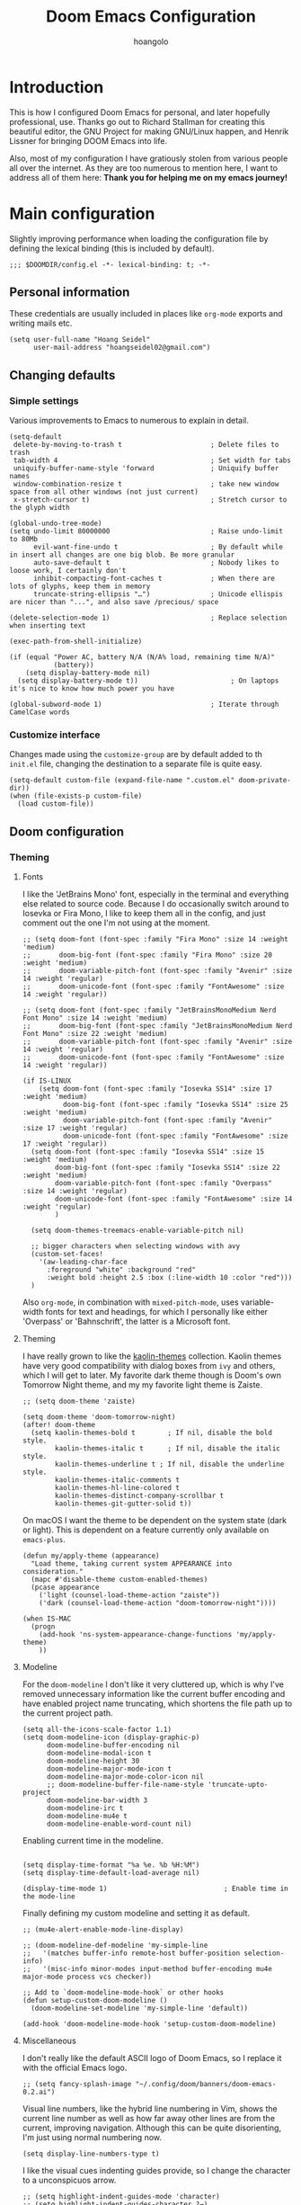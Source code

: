 #+TITLE: Doom Emacs Configuration
#+AUTHOR: hoangolo
#+PROPERTY: header-args:elisp :tangle yes :cache yes :results silent :comments yes
#+PROPERTY: header-args:shell :tangle "setup.sh"
#+PROPERTY: header-args :tangle no :results silent
#+HTML_HEAD: <link rel='shortcut icon' type='image/png' href='https://www.gnu.org/software/emacs/favicon.png'>

* Introduction
This is how I configured Doom Emacs for personal, and later hopefully professional, use.
Thanks go out to Richard Stallman for creating this beautiful editor, the GNU Project for making GNU/Linux happen, and Henrik Lissner for bringing DOOM Emacs into life.

Also, most of my configuration I have gratiously stolen from various people all over the internet.
As they are too numerous to mention here, I want to address all of them here:
*Thank you for helping me on my emacs journey!*

* Main configuration
:PROPERTIES:
:header-args:elisp: :tangle "config.el" :comments yes
:END:
Slightly improving performance when loading the configuration file by defining the lexical binding (this is included by default).
#+begin_src elisp :tangle yes
;;; $DOOMDIR/config.el -*- lexical-binding: t; -*-
#+end_src
** Personal information
These credentials are usually included in places like =org-mode= exports and writing mails etc.
#+begin_src elisp :tangle yes
(setq user-full-name "Hoang Seidel"
      user-mail-address "hoangseidel02@gmail.com")
#+end_src
** Changing defaults
*** Simple settings
Various improvements to Emacs to numerous to explain in detail.
#+begin_src elisp :tangle yes
(setq-default
 delete-by-moving-to-trash t                      ; Delete files to trash
 tab-width 4                                      ; Set width for tabs
 uniquify-buffer-name-style 'forward              ; Uniquify buffer names
 window-combination-resize t                      ; take new window space from all other windows (not just current)
 x-stretch-cursor t)                              ; Stretch cursor to the glyph width

(global-undo-tree-mode)
(setq undo-limit 80000000                         ; Raise undo-limit to 80Mb
      evil-want-fine-undo t                       ; By default while in insert all changes are one big blob. Be more granular
      auto-save-default t                         ; Nobody likes to loose work, I certainly don't
      inhibit-compacting-font-caches t            ; When there are lots of glyphs, keep them in memory
      truncate-string-ellipsis "…")               ; Unicode ellispis are nicer than "...", and also save /precious/ space

(delete-selection-mode 1)                         ; Replace selection when inserting text

(exec-path-from-shell-initialize)

(if (equal "Power AC, battery N/A (N/A% load, remaining time N/A)"
           (battery))
    (setq display-battery-mode nil)
  (setq display-battery-mode t))                       ; On laptops it's nice to know how much power you have

(global-subword-mode 1)                           ; Iterate through CamelCase words
#+end_src

*** Customize interface
Changes made using the ~customize-group~ are by default added to th =init.el= file, changing the destination to a separate file is quite easy.
#+begin_src elisp :tangle yes
(setq-default custom-file (expand-file-name ".custom.el" doom-private-dir))
(when (file-exists-p custom-file)
  (load custom-file))
#+end_src
** Doom configuration
*** Theming
**** Fonts
I like the 'JetBrains Mono' font, especially in the terminal and everything else related to source code. Because I do occasionally switch around to Iosevka or Fira Mono, I like to keep them all in the config, and just comment out the one I'm not using at the moment.
#+begin_src elisp :tangle yes
;; (setq doom-font (font-spec :family "Fira Mono" :size 14 :weight 'medium)
;;       doom-big-font (font-spec :family "Fira Mono" :size 20 :weight 'medium)
;;       doom-variable-pitch-font (font-spec :family "Avenir" :size 14 :weight 'regular)
;;       doom-unicode-font (font-spec :family "FontAwesome" :size 14 :weight 'regular))

;; (setq doom-font (font-spec :family "JetBrainsMonoMedium Nerd Font Mono" :size 14 :weight 'medium)
;;       doom-big-font (font-spec :family "JetBrainsMonoMedium Nerd Font Mono" :size 22 :weight 'medium)
;;       doom-variable-pitch-font (font-spec :family "Avenir" :size 14 :weight 'regular)
;;       doom-unicode-font (font-spec :family "FontAwesome" :size 14 :weight 'regular))

(if IS-LINUX
    (setq doom-font (font-spec :family "Iosevka SS14" :size 17 :weight 'medium)
          doom-big-font (font-spec :family "Iosevka SS14" :size 25 :weight 'medium)
          doom-variable-pitch-font (font-spec :family "Avenir" :size 17 :weight 'regular)
          doom-unicode-font (font-spec :family "FontAwesome" :size 17 :weight 'regular))
  (setq doom-font (font-spec :family "Iosevka SS14" :size 15 :weight 'medium)
        doom-big-font (font-spec :family "Iosevka SS14" :size 22 :weight 'medium)
        doom-variable-pitch-font (font-spec :family "Overpass" :size 14 :weight 'regular)
        doom-unicode-font (font-spec :family "FontAwesome" :size 14 :weight 'regular)
        )

  (setq doom-themes-treemacs-enable-variable-pitch nil)

  ;; bigger characters when selecting windows with avy
  (custom-set-faces!
    '(aw-leading-char-face
      :foreground "white" :background "red"
      :weight bold :height 2.5 :box (:line-width 10 :color "red")))
  )
#+end_src
Also =org-mode=, in combination with =mixed-pitch-mode=, uses variable-width fonts for text and headings, for which I personally like either 'Overpass' or 'Bahnschrift', the latter is a Microsoft font.
**** Theming
I have really grown to like the [[https:github.com/ogdenwebb/emacs-kaolin-themes][kaolin-themes]] collection. Kaolin themes have very good compatibility with dialog boxes from ~ivy~ and others, which I will get to later.
My favorite dark theme though is Doom's own Tomorrow Night theme, and my my favorite light theme is Zaiste.
#+begin_src elisp :tangle yes
;; (setq doom-theme 'zaiste)

(setq doom-theme 'doom-tomorrow-night)
(after! doom-theme
  (setq kaolin-themes-bold t        ; If nil, disable the bold style.
        kaolin-themes-italic t      ; If nil, disable the italic style.
        kaolin-themes-underline t ; If nil, disable the underline style.
        kaolin-themes-italic-comments t
        kaolin-themes-hl-line-colored t
        kaolin-themes-distinct-company-scrollbar t
        kaolin-themes-git-gutter-solid t))
#+end_src
On macOS I want the theme to be dependent on the system state (dark or light). This is dependent on a feature currently only available on ~emacs-plus~.
#+begin_src elisp :tangle yes
(defun my/apply-theme (appearance)
  "Load theme, taking current system APPEARANCE into consideration."
  (mapc #'disable-theme custom-enabled-themes)
  (pcase appearance
    ('light (counsel-load-theme-action "zaiste"))
    ('dark (counsel-load-theme-action "doom-tomorrow-night"))))

(when IS-MAC
  (progn
    (add-hook 'ns-system-appearance-change-functions 'my/apply-theme)
    ))
#+end_src

**** Modeline
For the ~doom-modeline~ I don't like it very cluttered up, which is why I've removed unnecessary information like the current buffer encoding and have enabled project name truncating, which shortens the file path up to the current project path.
#+begin_src elisp :tangle yes
(setq all-the-icons-scale-factor 1.1)
(setq doom-modeline-icon (display-graphic-p)
      doom-modeline-buffer-encoding nil
      doom-modeline-modal-icon t
      doom-modeline-height 30
      doom-modeline-major-mode-icon t
      doom-modeline-major-mode-color-icon nil
      ;; doom-modeline-buffer-file-name-style 'truncate-upto-project
      doom-modeline-bar-width 3
      doom-modeline-irc t
      doom-modeline-mu4e t
      doom-modeline-enable-word-count nil)
#+end_src
Enabling current time in the modeline.
#+begin_src elisp :tangle yes

(setq display-time-format "%a %e. %b %H:%M")
(setq display-time-default-load-average nil)

(display-time-mode 1)                             ; Enable time in the mode-line
#+end_src
Finally defining my custom modeline and setting it as default.
#+begin_src elisp :tangle yes
;; (mu4e-alert-enable-mode-line-display)

;; (doom-modeline-def-modeline 'my-simple-line
;;   '(matches buffer-info remote-host buffer-position selection-info)
;;   '(misc-info minor-modes input-method buffer-encoding mu4e major-mode process vcs checker))

;; Add to `doom-modeline-mode-hook` or other hooks
(defun setup-custom-doom-modeline ()
  (doom-modeline-set-modeline 'my-simple-line 'default))

(add-hook 'doom-modeline-mode-hook 'setup-custom-doom-modeline)
#+end_src
**** Miscellaneous
I don't really like the default ASCII logo of Doom Emacs, so I replace it with the official Emacs logo.
#+begin_src elisp :tangle yes
;; (setq fancy-splash-image "~/.config/doom/banners/doom-emacs-0.2.ai")
#+end_src
Visual line numbers, like the hybrid line numbering in Vim, shows the current line number as well as how far away other lines are from the current, improving navigation.
Although this can be quite disorienting, I'm just using normal numbering now.
#+begin_src elisp :tangle yes
(setq display-line-numbers-type t)
#+end_src
I like the visual cues indenting guides provide, so I change the character to a unconspicuos arrow.
#+begin_src elisp :tangle yes
;; (setq highlight-indent-guides-mode 'character)
;; (setq highlight-indent-guides-character ?→)
;; (setq highlight-indent-guides-delay 0.5)
;; (setq highlight-indent-guides-auto-character-face-perc 20)
#+end_src
Flashing the cursor on jumps is quite useful.
#+begin_src elisp :tangle yes
(nav-flash-show)
#+end_src
*** Org mode
#+begin_src elisp :tangle yes
(map! :leader
      ;; :n "SPC" #'counsel-M-x
      :n ";"   #'pp-eval-expression)
(set-register ?o (cons 'file "~/org/index.org"))
#+end_src

#+begin_src elisp :tangle yes
;; (use-package! doct
;;   :hook (o)
;;   :commands (doct))

;; (after! org-capture
;;   ;; <<prettify-capture>>
;;   (setq +org-capture-uni-units (split-string (f-read-text "~/org/uni-units.org")))
;;   ;; (setq +org-capture-recipies  "~/Desktop/TEC/Organisation/recipies.org")

;;   (defun +doct-icon-declaration-to-icon (declaration)
;;     "Convert :icon declaration to icon"
;;     (let ((name (pop declaration))
;;           (set  (intern (concat "all-the-icons-" (plist-get declaration :set))))
;;           (face (intern (concat "all-the-icons-" (plist-get declaration :color))))
;;           (v-adjust (or (plist-get declaration :v-adjust) 0.01)))
;;       (apply set `(,name :face ,face :v-adjust ,v-adjust))))

;;   (defun +doct-iconify-capture-templates (groups)
;;     "Add declaration's :icon to each template group in GROUPS."
;;     (let ((templates (doct-flatten-lists-in groups)))
;;       (setq doct-templates (mapcar (lambda (template)
;;                                      (when-let* ((props (nthcdr (if (= (length template) 4) 2 5) template))
;;                                                  (spec (plist-get (plist-get props :doct) :icon)))
;;                                        (setf (nth 1 template) (concat (+doct-icon-declaration-to-icon spec)
;;                                                                       "\t"
;;                                                                       (nth 1 template))))
;;                                      template)
;;                                    templates))))

;;   (setq doct-after-conversion-functions '(+doct-iconify-capture-templates))

;;   (add-transient-hook! 'org-capture-select-template
;;     (setq org-capture-templates
;;           (doct `(("Personal todo" :keys "t"
;;                    :icon ("checklist" :set "octicon" :color "green")
;;                    :file +org-capture-todo-file
;;                    :prepend t
;;                    :headline "Inbox"
;;                    :type entry
;;                    :template ("* TODO %?"
;;                               "%i %a")
;;                    )
;;                   ("Personal note" :keys "n"
;;                    :icon ("sticky-note-o" :set "faicon" :color "green")
;;                    :file +org-capture-todo-file
;;                    :prepend t
;;                    :headline "Inbox"
;;                    :type entry
;;                    :template ("* %?"
;;                               "%i %a")
;;                    )
;;                   ;; ("University" :keys "u"
;;                   ;;  :icon ("graduation-cap" :set "faicon" :color "purple")
;;                   ;;  :file +org-capture-todo-file
;;                   ;;  :headline "University"
;;                   ;;  :unit-prompt ,(format "%%^{Unit|%s}" (string-join +org-capture-uni-units "|"))
;;                   ;;  :prepend t
;;                   ;;  :type entry
;;                   ;;  :children (("Test" :keys "t"
;;                   ;;              :icon ("timer" :set "material" :color "red")
;;                   ;;              :template ("* TODO [#C] %{unit-prompt} %? :uni:tests:"
;;                   ;;                         "SCHEDULED: %^{Test date:}T"
;;                   ;;                         "%i %a"))
;;                   ;;             ("Assignment" :keys "a"
;;                   ;;              :icon ("library_books" :set "material" :color "orange")
;;                   ;;              :template ("* TODO [#B] %{unit-prompt} %? :uni:assignments:"
;;                   ;;                         "DEADLINE: %^{Due date:}T"
;;                   ;;                         "%i %a"))
;;                   ;;             ("Lecture" :keys "l"
;;                   ;;              :icon ("keynote" :set "fileicon" :color "orange")
;;                   ;;              :template ("* TODO [#C] %{unit-prompt} %? :uni:lecture:"
;;                   ;;                         "%i %a"))
;;                   ;;             ("Miscellaneous task" :keys "u"
;;                   ;;              :icon ("list" :set "faicon" :color "yellow")
;;                   ;;              :template ("* TODO [#D] %{unit-prompt} %? :uni:"
;;                   ;;                         "%i %a"))))
;;                   ;; ("Email" :keys "e"
;;                   ;;  :icon ("envelope" :set "faicon" :color "blue")
;;                   ;;  :file +org-capture-todo-file
;;                   ;;  :prepend t
;;                   ;;  :headline "Inbox"
;;                   ;;  :type entry
;;                   ;;  :template ("* TODO %^{type|reply to|contact} %\\3 %? :email:"
;;                   ;;             "Send an email %^{urgency|soon|ASAP|anon|at some point|eventually} to %^{recipiant}"
;;                   ;;             "about %^{topic}"
;;                   ;;             "%U %i %a"))
;;                   ("Interesting" :keys "i"
;;                    :icon ("eye" :set "faicon" :color "lcyan")
;;                    :file +org-capture-todo-file
;;                    :prepend t
;;                    :headline "Interesting"
;;                    :type entry
;;                    :template ("* [ ] %{desc}%? :%{i-type}:"
;;                               "%i %a")
;;                    :children (("Webpage" :keys "w"
;;                                :icon ("globe" :set "faicon" :color "green")
;;                                :desc "%(org-cliplink-capture) "
;;                                :i-type "read:web"
;;                                )
;;                               ("Article" :keys "a"
;;                                :icon ("file-text" :set "octicon" :color "yellow")
;;                                :desc ""
;;                                :i-type "read:reaserch"
;;                                )
;;                               ;; ("\tRecipie" :keys "r"
;;                               ;;  :icon ("spoon" :set "faicon" :color "dorange")
;;                               ;;  :file +org-capture-recipies
;;                               ;;  :headline "Unsorted"
;;                               ;;  :template "%(org-chef-get-recipe-from-url)"
;;                               ;;  )
;;                               ("Information" :keys "i"
;;                                :icon ("info-circle" :set "faicon" :color "blue")
;;                                :desc ""
;;                                :i-type "read:info"
;;                                )
;;                               ("Idea" :keys "I"
;;                                :icon ("bubble_chart" :set "material" :color "silver")
;;                                :desc ""
;;                                :i-type "idea"
;;                                )))
;;                   ("Tasks" :keys "k"
;;                    :icon ("inbox" :set "octicon" :color "yellow")
;;                    :file +org-capture-todo-file
;;                    :prepend t
;;                    :headline "Tasks"
;;                    :type entry
;;                    :template ("* TODO %? %^G%{extra}"
;;                               "%i %a")
;;                    :children (("General Task" :keys "k"
;;                                :icon ("inbox" :set "octicon" :color "yellow")
;;                                :extra ""
;;                                )
;;                               ("Task with deadline" :keys "d"
;;                                :icon ("timer" :set "material" :color "orange" :v-adjust -0.1)
;;                                :extra "\nDEADLINE: %^{Deadline:}t"
;;                                )
;;                               ("Scheduled Task" :keys "s"
;;                                :icon ("calendar" :set "octicon" :color "orange")
;;                                :extra "\nSCHEDULED: %^{Start time:}t"
;;                                )
;;                               ))
;;                   ("Project" :keys "p"
;;                    :icon ("repo" :set "octicon" :color "silver")
;;                    :prepend t
;;                    :type entry
;;                    :headline "Inbox"
;;                    :template ("* %{time-or-todo} %?"
;;                               "%i"
;;                               "%a")
;;                    :file ""
;;                    :custom (:time-or-todo "")
;;                    :children (("Project-local todo" :keys "t"
;;                                :icon ("checklist" :set "octicon" :color "green")
;;                                :time-or-todo "TODO"
;;                                :file +org-capture-project-todo-file)
;;                               ("Project-local note" :keys "n"
;;                                :icon ("sticky-note" :set "faicon" :color "yellow")
;;                                :time-or-todo "%U"
;;                                :file +org-capture-project-notes-file)
;;                               ("Project-local changelog" :keys "c"
;;                                :icon ("list" :set "faicon" :color "blue")
;;                                :time-or-todo "%U"
;;                                :heading "Unreleased"
;;                                :file +org-capture-project-changelog-file))
;;                    )
;;                   ("\tCentralised project templates"
;;                    :keys "o"
;;                    :type entry
;;                    :prepend t
;;                    :template ("* %{time-or-todo} %?"
;;                               "%i"
;;                               "%a")
;;                    :children (("Project todo"
;;                                :keys "t"
;;                                :prepend nil
;;                                :time-or-todo "TODO"
;;                                :heading "Tasks"
;;                                :file +org-capture-central-project-todo-file)
;;                               ("Project note"
;;                                :keys "n"
;;                                :time-or-todo "%U"
;;                                :heading "Notes"
;;                                :file +org-capture-central-project-notes-file)
;;                               ("Project changelog"
;;                                :keys "c"
;;                                :time-or-todo "%U"
;;                                :heading "Unreleased"
;;                                :file +org-capture-central-project-changelog-file))
;;                    ))))))

;; ;; make org capture dialog prettier
;; (defun org-capture-select-template-prettier (&optional keys)
;;   "Select a capture template, in a prettier way than default
;; Lisp programs can force the template by setting KEYS to a string."
;;   (let ((org-capture-templates
;;          (or (org-contextualize-keys
;;               (org-capture-upgrade-templates org-capture-templates)
;;               org-capture-templates-contexts)
;;              '(("t" "Task" entry (file+headline "" "Tasks")
;;                 "* TODO %?\n  %u\n  %a")))))
;;     (if keys
;;         (or (assoc keys org-capture-templates)
;;             (error "No capture template referred to by \"%s\" keys" keys))
;;       (org-mks org-capture-templates
;;                "Select a capture template\n━━━━━━━━━━━━━━━━━━━━━━━━━"
;;                "Template key: "
;;                `(("q" ,(concat (all-the-icons-octicon "stop" :face 'all-the-icons-red :v-adjust 0.01) "\tAbort")))))))
;; (advice-add 'org-capture-select-template :override #'org-capture-select-template-prettier)

;; (defun org-mks-pretty (table title &optional prompt specials)
;;   "Select a member of an alist with multiple keys. Prettified.

;; TABLE is the alist which should contain entries where the car is a string.
;; There should be two types of entries.

;; 1. prefix descriptions like (\"a\" \"Description\")
;;    This indicates that `a' is a prefix key for multi-letter selection, and
;;    that there are entries following with keys like \"ab\", \"ax\"…

;; 2. Select-able members must have more than two elements, with the first
;;    being the string of keys that lead to selecting it, and the second a
;;    short description string of the item.

;; The command will then make a temporary buffer listing all entries
;; that can be selected with a single key, and all the single key
;; prefixes.  When you press the key for a single-letter entry, it is selected.
;; When you press a prefix key, the commands (and maybe further prefixes)
;; under this key will be shown and offered for selection.

;; TITLE will be placed over the selection in the temporary buffer,
;; PROMPT will be used when prompting for a key.  SPECIALS is an
;; alist with (\"key\" \"description\") entries.  When one of these
;; is selected, only the bare key is returned."
;;   (save-window-excursion
;;     (let ((inhibit-quit t)
;;           (buffer (org-switch-to-buffer-other-window "*Org Select*"))
;;           (prompt (or prompt "Select: "))
;;           case-fold-search
;;           current)
;;       (unwind-protect
;;           (catch 'exit
;;             (while t
;;               (setq-local evil-normal-state-cursor (list nil))
;;               (erase-buffer)
;;               (insert title "\n\n")
;;               (let ((des-keys nil)
;;                     (allowed-keys '("\C-g"))
;;                     (tab-alternatives '("\s" "\t" "\r"))
;;                     (cursor-type nil))
;;                 ;; Populate allowed keys and descriptions keys
;;                 ;; available with CURRENT selector.
;;                 (let ((re (format "\\`%s\\(.\\)\\'"
;;                                   (if current (regexp-quote current) "")))
;;                       (prefix (if current (concat current " ") "")))
;;                   (dolist (entry table)
;;                     (pcase entry
;;                       ;; Description.
;;                       (`(,(and key (pred (string-match re))) ,desc)
;;                        (let ((k (match-string 1 key)))
;;                          (push k des-keys)
;;                          ;; Keys ending in tab, space or RET are equivalent.
;;                          (if (member k tab-alternatives)
;;                              (push "\t" allowed-keys)
;;                            (push k allowed-keys))
;;                          (insert (propertize prefix 'face 'font-lock-comment-face) (propertize k 'face 'bold) (propertize "›" 'face 'font-lock-comment-face) "  " desc "…" "\n")))
;;                       ;; Usable entry.
;;                       (`(,(and key (pred (string-match re))) ,desc . ,_)
;;                        (let ((k (match-string 1 key)))
;;                          (insert (propertize prefix 'face 'font-lock-comment-face) (propertize k 'face 'bold) "   " desc "\n")
;;                          (push k allowed-keys)))
;;                       (_ nil))))
;;                 ;; Insert special entries, if any.
;;                 (when specials
;;                   (insert "─────────────────────────\n")
;;                   (pcase-dolist (`(,key ,description) specials)
;;                     (insert (format "%s   %s\n" (propertize key 'face '(bold all-the-icons-red)) description))
;;                     (push key allowed-keys)))
;;                 ;; Display UI and let user select an entry or
;;                 ;; a sub-level prefix.
;;                 (goto-char (point-min))
;;                 (unless (pos-visible-in-window-p (point-max))
;;                   (org-fit-window-to-buffer))
;;                 (let ((pressed (org--mks-read-key allowed-keys prompt)))
;;                   (setq current (concat current pressed))
;;                   (cond
;;                    ((equal pressed "\C-g") (user-error "Abort"))
;;                    ;; Selection is a prefix: open a new menu.
;;                    ((member pressed des-keys))
;;                    ;; Selection matches an association: return it.
;;                    ((let ((entry (assoc current table)))
;;                       (and entry (throw 'exit entry))))
;;                    ;; Selection matches a special entry: return the
;;                    ;; selection prefix.
;;                    ((assoc current specials) (throw 'exit current))
;;                    (t (error "No entry available")))))))
;;         (when buffer (kill-buffer buffer))))))
;; (advice-add 'org-mks :override #'org-mks-pretty)

;; (setf (alist-get 'height +org-capture-frame-parameters) 15)
;; ;; (alist-get 'name +org-capture-frame-parameters) "❖ Capture") ;; ATM hardcoded in other places, so changing breaks stuff
;; (setq +org-capture-fn
;;       (lambda ()
;;         (interactive)
;;         (set-window-parameter nil 'mode-line-format 'none)
;;         (org-capture)))

;; (after! org-agenda
;;   (org-super-agenda-mode))

;; (setq org-agenda-skip-scheduled-if-done t
;;       org-agenda-skip-deadline-if-done t
;;       org-agenda-include-deadlines t
;;       org-agenda-block-separator nil
;;       org-agenda-tags-column 100 ;; from testing this seems to be a good value
;;       org-agenda-compact-blocks t)

;; (setq org-agenda-custom-commands
;;       '(("n" "Overview"
;;          ((agenda "" ((org-agenda-span 'day)
;;                       (org-super-agenda-groups
;;                        '((:name "Today"
;;                           :time-grid t
;;                           :date today
;;                           :todo "TODAY"
;;                           :scheduled today
;;                           :order 1)))))
;;           (alltodo "" ((org-agenda-overriding-header "")
;;                        (org-super-agenda-groups
;;                         '((:name "Next to do"
;;                            :todo "NEXT"
;;                            :order 1)
;;                           (:name "Important"
;;                            :tag "Important"
;;                            :priority "A"
;;                            :order 6)
;;                           (:name "Due Today"
;;                            :deadline today
;;                            :order 2)
;;                           (:name "Due Soon"
;;                            :deadline future
;;                            :order 8)
;;                           (:name "Overdue"
;;                            :deadline past
;;                            :face error
;;                            :order 7)
;;                           ;; (:name "Issues"
;;                           ;;        :tag "Issue"
;;                           ;;        :order 12)
;;                           (:name "Emacs"
;;                            :tag "emacs"
;;                            :order 13)
;;                           (:name "Projects"
;;                            :tag "project"
;;                            :order 14)
;;                           (:name "Research"
;;                            :tag "research"
;;                            :order 15)
;;                           (:name "To read"
;;                            :tag "read"
;;                            :order 30)
;;                           (:name "Waiting"
;;                            :todo "WAITING"
;;                            :order 20)
;;                           (:name "University"
;;                            :tag "uni"
;;                            :order 32)
;;                           (:name "School"
;;                            :tag "school"
;;                            :order 32)
;;                           (:name "Abitur"
;;                            :tag "abi"
;;                            :order 30)
;;                           (:name "Trivial"
;;                            :priority<= "E"
;;                            :tag ("trivial" "unimportant" "rec")
;;                            :todo ("SOMEDAY" )
;;                            :order 90)
;;                           (:discard (:tag ("Chore" "Routine" "Daily")))))))))))

;; org tree slide
(after! org
  (setq org-tree-slide-breadcrumbs nil
        org-tree-slide-header nil
        org-tree-slide-slide-in-effect nil
        org-tree-slide-heading-emphasis nil
        org-tree-slide-cursor-init t
        org-tree-slide-modeline-display nil
        org-tree-slide-skip-done nil
        org-tree-slide-skip-comments t
        org-tree-slide-fold-subtrees-skipped t
        org-tree-slide-skip-outline-level 8
        org-tree-slide-never-touch-face t))

;; org mode
(setq org-directory "~/org"
      org-default-notes-file (concat org-directory "/notes.org"))

(with-eval-after-load 'ox
  (require 'ox-hugo))

;; ;; (require 'org)
;; (after! org
;;   (require 'org-drill)
;;   (custom-set-faces!
;;     '(outline-1 :weight extra-bold :height 1.25)
;;     '(outline-2 :weight bold :height 1.15)
;;     '(outline-3 :weight bold :height 1.12)
;;     '(outline-4 :weight semi-bold :height 1.09)
;;     '(outline-5 :weight semi-bold :height 1.06)
;;     '(outline-6 :weight semi-bold :height 1.03)
;;     '(outline-8 :weight semi-bold)
;;     '(org-document-title :height 1.2)
;;     '(outline-9 :weight semi-bold))
;;   (setq org-ellipsis "  ")
;;   (setq org-cycle-separator-lines -1)
;;   (setq org-todo-keywords
;;         '((sequence "TODO(t)" "|" "DONE(D)" "CANCELLED(C)")
;;           (sequence "ACT(a)" "|" "ACTED(A)")
;;           (sequence "BUY(b)" "|" "BOUGHT(B)")
;;           (sequence "MEET(m)" "|" "MET(M)" "POSTPONED(P)")
;;           (sequence "STUDY(s)" "|" "STUDIED(S)")))
;;   ;; make background of fragments transparent
;;   ;; (let ((dvipng--plist (alist-get 'dvipng org-preview-latex-process-alist)))
;;   ;;   (plist-put dvipng--plist :use-xcolor t)
;;   ;;   (plist-put dvipng--plist :image-converter '("dvipng -D %D -bg 'transparent' -T tight -o %O %f")))
;;   (add-hook! 'doom-load-theme-hook
;;     (defun +org-refresh-latex-background ()
;;       (plist-put! org-format-latex-options
;;                   :background
;;                   (face-attribute (or (cadr (assq 'default face-remapping-alist))
;;                                       'default)
;;                                   :background nil t))))
;;   (setq org-fontify-done-headline nil
;;         org-highlight-latex-and-related '(native script entities)
;;         org-fontify-whole-heading-line nil
;;         org-enforce-todo-dependencies t
;;         org-enforce-todo-checkbox-dependencies t
;;         org-track-ordered-property-with-tag t
;;         org-highest-priority ?a
;;         org-lowest-priority ?c
;;         org-default-priority ?a
;;         ;;   org-capture-templates
;;         ;; '(("b" "basic task" entry
;;         ;;   (file+headline "todo.org" "basic tasks that need to be reviewed")
;;         ;;   "* TODO %?")
;;         ;;   ("n" "notes" entry
;;         ;;    (file+headline "notes.org" "Quick note taking")
;;         ;;    "** %?")
;;         ;;   ("c" "capture some concise actionable item and exit immediately" entry
;;         ;;   (file+headline "todo.org" "task list without a defined date")
;;         ;;   "* TODO [#b] %^{title}\n :properties:\n :captured: %u\n :end:\n\n %i %l" :immediate-finish t)
;;         ;;   ("t" "task of importance with a tag, deadline, and further editable space" entry
;;         ;;   (file+headline "todo.org" "task list with a date")
;;         ;;   "* %^{scope of task||TODO [#a]|STUDY [#a]|MEET meet with} %^{title} %^g\n deadline: %^t\n :properties:\n :context: %a\n :captured: %u\n :end:\n\n %i %?")
;;         ;;   ("i" "idea")
;;         ;;   ("ia" "activity or event" entry
;;         ;;   (file+headline "ideas.org" "activities or events")
;;         ;;   "* act %^{act about what}%? :private:\n :properties:\n :captured: %u\n :end:\n\n %i")
;;         ;;   ("ie" "essay or publication" entry
;;         ;;   (file+headline "ideas.org" "essays or publications")
;;         ;;   "* study %^{expound on which thesis}%? :private:\n :properties:\n :captured: %u\n :end:\n\n %i")
;;         ;;   ("iv" "video blog or screen cast" entry
;;         ;;   (file+headline "ideas.org" "screen casts or vlogs")
;;         ;;   "* record %^{record on what topic}%? :private:\n :properties:\n :captured: %u\n :end:\n\n %i"))
;;         ))

(setq hl-todo-keyword-faces
      '(("TODO"      . warning)
        ("ACT"       . warning)
        ("BUY"       . warning)
        ("MEET"      . warning)
        ("STUDY"     . warning)
        ("REVIEW"    . warning)
        ("FIXME"     . warning)
        ("DONE"      . success)
        ("ACTED"     . success)
        ("BOUGHT"    . success)
        ("MET"       . success)
        ("STUDIED"   . success)
        ("CANCELLED"  . error)
        ("POSTPONED" . error)
        ))

;; ;; stolen from reddit
;; (setq-hook! org-mode
;;   org-log-done t
;;   org-image-actual-width '(700)
;;   org-clock-into-drawer t
;;   org-clock-persist t
;;   org-columns-default-format "%60ITEM(Task) %20TODO %10Effort(Effort){:} %10CLOCKSUM"
;;   org-global-properties (quote (("Effort_ALL" . "0:15 0:30 0:45 1:00 2:00 3:00 4:00 5:00 6:00 0:00")
;;                                 ("STYLE_ALL" . "habit")))
;;   ;; org-plantuml-jar-path (expand-file-name "~/Downloads/plantuml.jar")
;;   ;; org-export-babel-evaluate nil
;;   org-confirm-babel-evaluate nil
;;   ;; org-todo-keywords '((sequence "TODO" "WAITING" "|" "DONE"))
;;   org-archive-location "~/org/archive/todo.org.gpg::"
;;   org-duration-format '((special . h:mm))
;;   org-time-clocksum-format (quote (:hours "%d" :require-hours t :minutes ":%02d" :require-minutes t))
;;   bidi-paragraph-direction t
;;   org-icalendar-timezone "Europe/Berlin"
;;   org-hide-emphasis-markers t
;;   org-fontify-done-headline t
;;   org-fontify-whole-heading-line t
;;   org-fontify-quote-and-verse-blocks t
;;   )
;; (setq org-agenda-block-separator (string-to-char " ")
;;     org-deadline-warning-days 7
;;     org-agenda-breadcrumbs-separator " ❱ "
;;     org-agenda-format-date 'my-org-agenda-format-date-aligned)
;; automatically toggle latex previews
;; (add-hook 'org-mode-hook 'org-fragtog-mode)
;; changing the bullets in org-mode
(add-hook 'org-mode-hook (lambda () (org-superstar-mode 1)))
(setq org-superstar-headline-bullets-list '( "⁖" "⁖" "⁖" "⁖" "⁖" ))
(setq org-superstar-prettify-item-bullets nil)
;; (setq org-superstar-headline-bullets-list '("☰" "☱" "☲" "☳" "☴" "☵" "☶" "☷"))
(setq org-refile-targets '((nil :maxlevel . 9)
                           (org-agenda-files :maxlevel . 9)))
(setq org-outline-path-complete-in-steps nil)         ; Refile in a single go
(setq org-refile-use-outline-path t)                  ; Show full paths for refiling
;; (setq bookmark-default-file '("/Users/supremesnickers/.config/doom/bookmarks"))

(setq deft-directory "~/org")

(setq org-fontify-quote-and-verse-blocks t
      org-list-allow-alphabetical t               ; have a. A. a) A) list bullets
      org-catch-invisible-edits 'smart)           ; try not to accidently do weird stuff in invisible regions

;; (add-hook! 'org-mode-hook #'+org-pretty-mode #'mixed-pitch-mode)
(setq projectile-project-search-path '("~/cs" "~/dotfiles" "~/clones"))
(setq org-refile-targets '((org-agenda-files :maxlevel . 3)))

(provide 'org-config)
#+end_src
*** Hydra
#+begin_src elisp :tangle yes
;; ;; hydra
;; (defhydra hydra-pdftools (:color blue :hint nil)
;;         "
;;                                                                       ╭───────────┐
;;        Move  History   Scale/Fit     Annotations  Search/Link    Do   │ PDF Tools │
;;    ╭──────────────────────────────────────────────────────────────────┴───────────╯
;;          ^^_g_^^      _B_    ^↧^    _+_    ^ ^     [_al_] list    [_s_] search    [_u_] revert buffer
;;          ^^^↑^^^      ^↑^    _H_    ^↑^  ↦ _W_ ↤   [_am_] markup  [_o_] outline   [_i_] info
;;          ^^_p_^^      ^ ^    ^↥^    _0_    ^ ^     [_at_] text    [_F_] link      [_d_] dark mode
;;          ^^^↑^^^      ^↓^  ╭─^─^─┐  ^↓^  ╭─^ ^─┐   [_ad_] delete  [_f_] search link
;;     _h_ ←pag_e_→ _l_  _N_  │ _P_ │  _-_    _b_     [_aa_] dired
;;          ^^^↓^^^      ^ ^  ╰─^─^─╯  ^ ^  ╰─^ ^─╯   [_y_]  yank
;;          ^^_n_^^      ^ ^  _r_eset slice box
;;          ^^^↓^^^
;;          ^^_G_^^
;;    --------------------------------------------------------------------------------
;;         "
;;         ("\\" hydra-master/body "back")
;;         ("<ESC>" nil "quit")
;;         ("al" pdf-annot-list-annotations)
;;         ("ad" pdf-annot-delete)
;;         ("aa" pdf-annot-attachment-dired)
;;         ("am" pdf-annot-add-markup-annotation)
;;         ("at" pdf-annot-add-text-annotation)
;;         ("y"  pdf-view-kill-ring-save)
;;         ("+" pdf-view-enlarge :color red)
;;         ("-" pdf-view-shrink :color red)
;;         ("0" pdf-view-scale-reset)
;;         ("H" pdf-view-fit-height-to-window)
;;         ("W" pdf-view-fit-width-to-window)
;;         ("P" pdf-view-fit-page-to-window)
;;         ("n" pdf-view-next-page-command :color red)
;;         ("p" pdf-view-previous-page-command :color red)
;;         ("d" pdf-view-dark-minor-mode)
;;         ("b" pdf-view-set-slice-from-bounding-box)
;;         ("r" pdf-view-reset-slice)
;;         ("g" pdf-view-first-page)
;;         ("G" pdf-view-last-page)
;;         ("e" pdf-view-goto-page)
;;         ("o" pdf-outline)
;;         ("s" pdf-occur)
;;         ("i" pdf-misc-display-metadata)
;;         ("u" pdf-view-revert-buffer)
;;         ("F" pdf-links-action-perfom)
;;         ("f" pdf-links-isearch-link)
;;         ("B" pdf-history-backward :color red)
;;         ("N" pdf-history-forward :color red)
;;         ("l" image-forward-hscroll :color red)
;;         ("h" image-backward-hscroll :color red))
;; (map! :leader
;;       :desc "hydra/window" "o w" #'+hydra/window-nav/body)
;; (map! :leader
;;       :desc "hydra/text" "o t" #'+hydra/text-zoom/body)
;; (map! :leader
;;       :desc "hydra/pdf" "o P" #'hydra-pdftools/body)
#+end_src
*** mu4e
Display emails in plain text instead of stupid html.
#+begin_src elisp :tangle yes
(when IS-MAC
  (setq mu4e-html2text-command
        "textutil -stdin -format html -convert txt -stdout")
  )
#+end_src
*** dired
#+begin_src elisp :tangle yes
(after! dired
  (bind-key "<tab>" #'dired-subtree-toggle dired-mode-map)
  (bind-key "<backtab>" #'dired-subtree-cycle dired-mode-map)
  (map! :n "-" #'dired-jump)
  (setq dired-subtree-use-backgrounds nil)
  ;; (add-hook 'dired-mode-hook #'dired-hide-details-mode))
  )

(when IS-MAC
  (progn
    (setq dired-use-ls-dired t
          insert-directory-program "/usr/local/bin/gls"
          dired-listing-switches "-aBhl --group-directories-first")
    (setq mac-command-modifier 'meta)
    )
  )
#+end_src

* Package loading
:PROPERTIES:
:header-args:elisp: :tangle "packages.el" :comments no
:END:
This file shouldn't be byte compiled.
#+BEGIN_SRC elisp :tangle "packages.el" :comments no
;; -*- no-byte-compile: t; -*-
;;; $DOOMDIR/packages.el
#+END_SRC

** General packages

*** Prompting
#+begin_src elisp
(package! ivy-rich)
#+end_src

*** Theming
#+begin_src elisp
(package! kaolin-themes)
(package! rainbow-mode)
;; (package! pretty-mode)
#+end_src

**** Info colours
This makes manual pages nicer to look at :)
Variable pitch fontification + colouring
#+BEGIN_SRC elisp
(package! info-colors :pin "47ee73cc19b1049eef32c9f3e264ea7ef2aaf8a5")
#+END_SRC
*** Org
#+begin_src elisp
(package! doct)
(package! org-drill)
(package! org-fragtog)
(package! org-super-agenda)
;; (package! ox-reveal)
(package! ox-hugo)
#+end_src
*** Snippets
#+begin_src elisp
;; (package! doom-snippets :ignore t)
(package! yasnippet-snippets)
#+end_src
*** Web
#+begin_src elisp
(package! htmlize)
(package! web-beautify)
#+end_src
*** Misc
#+begin_src elisp
(package! lorem-ipsum)
(package! auctex)
(package! pdf-tools)
;; (package! emms)
(package! dired-subtree)
(package! mu4e-alert)
(package! exec-path-from-shell)

(package! esup)
#+end_src

* rest
:PROPERTIES:
:header-args:elisp: :tangle "config.el" :comments yes
:END:
Slightly improving performance when loading the configuration file by defining the lexical binding (this is included by default).
#+begin_src elisp :tangle yes
;;; $DOOMDIR/config.el -*- lexical-binding: t; -*-
#+end_src
#+begin_src elisp :tangle yes
;; pretty code
;; (remove-hook! 'text-mode-hook #'display-line-numbers-mode)
;; (add-hook! 'text-mode-hook :append (setq-local display-line-numbers nil))
;; (add-hook 'TeX-mode-hook (lambda () (prettify-symbols-mode)))
(setq global-prettify-symbols-mode nil)
(remove-hook! 'c-mode 'prettify-symbols-mode)

;; ;; latex
;; (latex-preview-pane-enable)
;; (require 'tex)
;; (TeX-global-PDF-mode t)

;; PDF
;; (pdf-tools-install)
;; (require 'pdf-view-mode)
(setq-default pdf-view-display-size 'fit-page)
(bind-keys :map pdf-view-mode-map
           ("\\" . hydra-pdftools/body)
           ("<s-spc>" .  pdf-view-scroll-down-or-next-page)
           ("g"  . pdf-view-first-page)
           ("G"  . pdf-view-last-page)
           ("l"  . image-forward-hscroll)
           ("h"  . image-backward-hscroll)
           ("j"  . pdf-view-next-page)
           ("k"  . pdf-view-previous-page)
           ("e"  . pdf-view-goto-page)
           ("u"  . pdf-view-revert-buffer)
           ("al" . pdf-annot-list-annotations)
           ("ad" . pdf-annot-delete)
           ("aa" . pdf-annot-attachment-dired)
           ("am" . pdf-annot-add-markup-annotation)
           ("at" . pdf-annot-add-text-annotation)
           ("y"  . pdf-view-kill-ring-save)
           ("i"  . pdf-misc-display-metadata)
           ("s"  . pdf-occur)
           ("b"  . pdf-view-set-slice-from-bounding-box)
           ("r"  . pdf-view-reset-slice))

;; yasnippet
(add-to-list 'load-path
             "~/.emacs.d/plugins/yasnippet")
(yas-global-mode 1)

(global-set-key (kbd "C-s") 'swiper-isearch)

(ivy-rich-mode 1)

(defadvice! prompt-for-buffer (&rest _)
  :after '(evil-window-split evil-window-vsplit)
  (+ivy/switch-buffer))
(setq +ivy-buffer-preview t)

;; (global-pretty-mode t)
(rainbow-mode)

(defun rainbow-turn-off-words ()
  "Turn off word colours in rainbow-mode."
  (interactive)
  (font-lock-remove-keywords
   nil
   `(,@rainbow-x-colors-font-lock-keywords
     ,@rainbow-latex-rgb-colors-font-lock-keywords
     ,@rainbow-r-colors-font-lock-keywords
     ,@rainbow-html-colors-font-lock-keywords
     ,@rainbow-html-rgb-colors-font-lock-keywords)))

;; elfeed
(after! elfeed
  (setq elfeed-search-filter "@1-month-ago +unread"))
(map! :leader
      :prefix ("o" . "open")
      :desc "Elfeed" "E" #'=rss)

(add-hook! 'elfeed-search-mode-hook 'elfeed-update)

;; lorem ipsum
;; (lorem-ipsum-use-default-bindings)
(map! (:leader
       (:desc "insert lorem" :prefix "i l"
        :desc "insert lorem list"        :nv     "l" #'lorem-ipsum-insert-list
        :desc "insert lorem paragraph"   :nv     "p" #'lorem-ipsum-insert-paragraphs
        :desc "insert lorem sentence"    :nv     "o" #'lorem-ipsum-insert-sentences)))

;; open main index file
(map! :leader
      :desc "Main index" "o o" #'(lambda () (interactive) (find-file "~/org/index.org")))
;; start drill session
(map! :map org-mode-map
      :leader
      :desc "org-drill" "m D" #'org-drill)

(map! :leader
      :prefix "o"
      :desc "open calendar" "c" #'org-goto-calendar)

;; which key
;; replace all evil-* entries
(setq which-key-allow-multiple-replacements t)
(after! which-key
  (pushnew!
   which-key-replacement-alist
   '(("" . "\\`+?evil[-:]?\\(?:a-\\)?\\(.*\\)") . (nil . "◂\\1"))
   '(("\\`g s" . "\\`evilem--?motion-\\(.*\\)") . (nil . "◃\\1"))
   ))
(setq which-key-idle-delay 0.5) ;; I need the help, I really do
#+end_src
